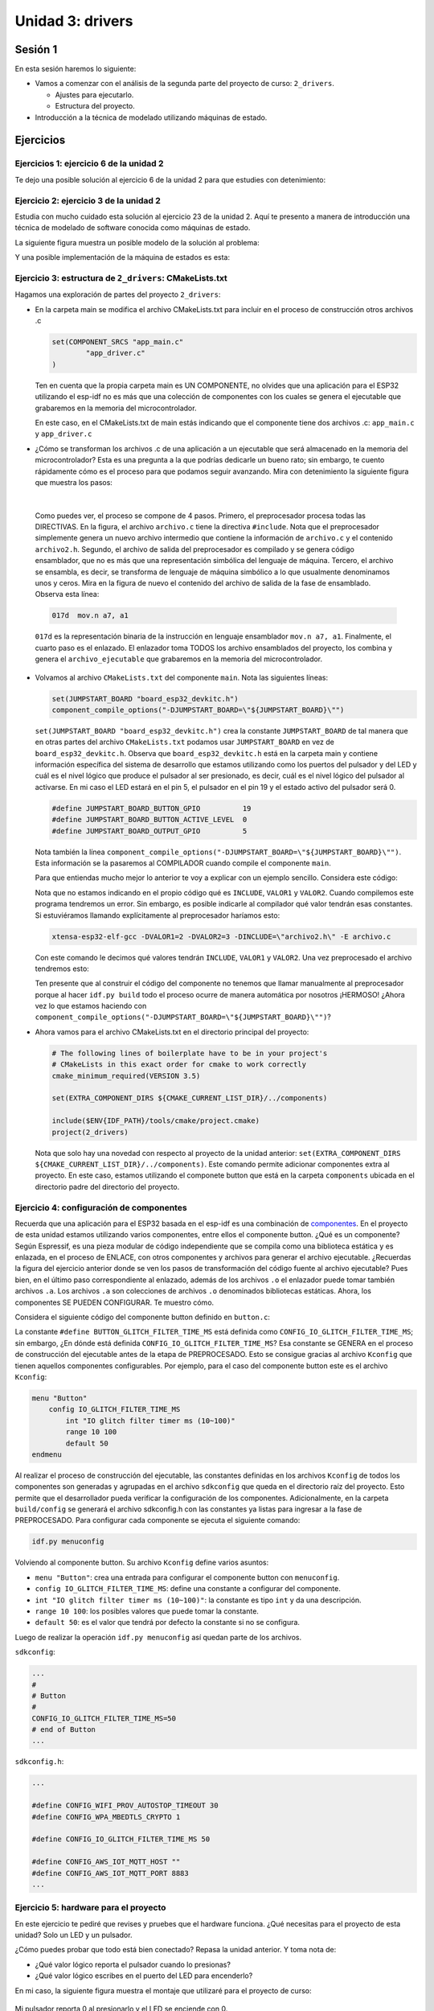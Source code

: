 Unidad 3: drivers
===================

Sesión 1
-----------

En esta sesión haremos lo siguiente: 


* Vamos a comenzar con el análisis de la segunda parte del proyecto de curso: ``2_drivers``.

  * Ajustes para ejecutarlo.
  * Estructura del proyecto.

* Introducción a la técnica de modelado utilizando máquinas de estado.


Ejercicios
-----------

Ejercicios 1: ejercicio 6 de la unidad 2
^^^^^^^^^^^^^^^^^^^^^^^^^^^^^^^^^^^^^^^^^^^

Te dejo una posible solución al ejercicio 6 de la unidad 2 para que estudies con detenimiento:

.. code-block:: c
    :linenos:

      #include <stdio.h>
      #include "freertos/FreeRTOS.h"
      #include "freertos/task.h"
      #include "driver/gpio.h"
      #include "string.h"
      #include "esp_system.h"
      #include "esp_spi_flash.h"


      #define LED_PIN 5
      #define BUTTON_PIN 19


      void app_main(void)
      {

          uint8_t portLevel = 1;
          uint8_t mac[6];

          gpio_pad_select_gpio(LED_PIN);
          gpio_set_level(LED_PIN, portLevel);
          gpio_set_direction(LED_PIN, GPIO_MODE_OUTPUT);


          gpio_pad_select_gpio(BUTTON_PIN);
          gpio_set_direction(BUTTON_PIN, GPIO_MODE_INPUT);
          gpio_pullup_en(BUTTON_PIN);

          esp_chip_info_t chip_info;
          esp_chip_info(&chip_info);
          esp_efuse_mac_get_default(mac);

          int c;
          char message[16];
          uint8_t counter = 0; 

          while(1)
          {
              c = getchar();
              if(c != EOF)
              {
                  if( '\n' == c)
                  {
                      message[counter] = 0;
                      if ( strncmp (message, "ledOn", strlen("ledOn") ) == 0)
                      {
                          portLevel = 0;
                          gpio_set_level(LED_PIN, portLevel);
                          
                      }
                      else if( strncmp (message, "ledOff", strlen("ledOff") ) == 0 )
                      {
                          portLevel = 1;
                          gpio_set_level(LED_PIN, portLevel);
                      }
                      else if( strncmp (message, "readButton", strlen("readButton") ) == 0 )
                      {
                          printf("Button state is: %s\n", gpio_get_level(BUTTON_PIN) ? "UP" : "DOWN" );

                      }
                      else if( strncmp (message, "rev", strlen("rev") ) == 0 )
                      {
                          printf("Chip revision: %d\n", chip_info.revision);
                      }
                      else if( strncmp (message, "idf", strlen("idf") ) == 0 )
                      {
                          printf("idf version: %s\n", esp_get_idf_version());
                      }
                      else if( strncmp (message, "bt", strlen("bt") ) == 0 )
                      {
                          printf("Bluetooth support: %s\n", chip_info.features & CHIP_FEATURE_BT ? "si":"no");
                      }
                      else if( strncmp (message, "ble", strlen("ble") ) == 0 )
                      {
                          printf("BLE support: %s\n", chip_info.features & CHIP_FEATURE_BLE ? "si":"no");
                      }
                      else if( strncmp (message, "wifi", strlen("wifi") ) == 0 )
                      {
                          printf("Wifi support: %s\n", chip_info.features & CHIP_FEATURE_WIFI_BGN ? "si":"no");
                      }
                      else if( strncmp (message, "flash", strlen("flash") ) == 0 )
                      {
                          printf("flash size %dMB\n", spi_flash_get_chip_size() / (1024 * 1024)) ;
                      }
                      else if( strncmp (message, "mac", strlen("mac") ) == 0 )
                      {

                          printf("mac add: %02x:%02x:%02x:%02x:%02x:%02x\n", mac[0], mac[1],mac[2],mac[3],mac[4],mac[5]);
                      }


                      counter = 0;
                  }
                  else
                  {
                      if( counter < ( sizeof(message) - 1 ) )
                      {
                          message[counter] = c;
                          counter++;
                      }
                  }
              }
              vTaskDelay(100/portTICK_PERIOD_MS);
          }
      }

Ejercicio 2: ejercicio 3 de la unidad 2
^^^^^^^^^^^^^^^^^^^^^^^^^^^^^^^^^^^^^^^^^^^

Estudia con mucho cuidado esta solución al ejercicio 23 de la unidad 2. Aquí te presento 
a manera de introducción una técnica de modelado de software conocida como máquinas de 
estado.

La siguiente figura muestra un posible modelo de la solución al problema:

.. image:: ../_static/u2-ej23-state.png
    :scale: 75%
    :align: center
    :alt: diagrama de estados de una solución

Y una posible implementación de la máquina de estados es esta:

.. code-block:: c
    :linenos:

      #include <stdio.h>
      #include "freertos/FreeRTOS.h"
      #include "freertos/task.h"
      #include "driver/gpio.h"
      #include "string.h"
      #include "esp_system.h"
      #include "esp_spi_flash.h"

      int suma(int a, int b);
      int resta(int a, int b);
      int multi(int a, int b);
      char * readSerialString(void);


      typedef enum {
          INIT = 0,
          WAITING_OP1,
          WAITING_OP2,
          WAITING_FUNC,
      } app_state_t;


      void app_main(void)
      {
          static app_state_t appState = INIT;
          static int op1;
          static int op2;

          while(1)
          {
              switch(appState)
              {
                  case INIT: 
                  {
                      printf("Enter op1 as integer: \n");
                      appState = WAITING_OP1;
                      break;
                  }

                  case WAITING_OP1:
                  {
                      char *pString = readSerialString();
                      if(pString != NULL)
                      {
                        uint8_t status = sscanf(pString,"%d",&op1);
                        if(status == 1)
                        {
                            appState = WAITING_OP2;
                            printf("%d\n", op1);
                            printf("Enter op2 as integer: \n");
                        }
                        else
                        {
                            printf("Bad op1. Enter an int\n");
                            printf("Enter op1 as integer: \n");
                        }
                      }
                      
                      break;
                  }

                  case WAITING_OP2:
                  {
                      char *pString = readSerialString();
                      if(pString != NULL)
                      {
                        uint8_t status = sscanf(pString,"%d",&op2);
                        if(status == 1)
                        {
                            appState = WAITING_FUNC;
                            printf("%d\n", op2);
                            printf("Enter +,-,*: \n");
                        }
                        else
                        {
                            printf("Bad op2. Enter an int\n");
                            printf("Enter op2 as integer: \n");
                        }
                      }
                      
                      break;
                  }

                  case WAITING_FUNC:
                  {
                      char *pString = readSerialString();
                      if(pString != NULL)
                      {   
                        char func;
                        uint8_t status = sscanf(pString,"%c",&func);
                        if(status == 1)
                        {
                            printf("%c\n", func);

                            int (*pfunction)(int, int) = NULL;

                            if('+' == func)
                            {
                                pfunction = suma;
                            }
                            else if('-' == func)
                            {
                                pfunction = resta; 
                            }
                            else if ('*' == func)
                            {
                                pfunction = multi;
                            }

                            if(pfunction != NULL)
                            {
                                  printf("Resultado: %d %c %d = %d\n", op1,func, op2, pfunction(op1,op2));  
                                  printf("Enter op1 as integer: \n");
                                  appState = WAITING_OP1;  
                            } 
                            else 
                            {
                                  printf("Bad function\n");
                                  printf("Enter +,-,*: \n");
                            }
                        }
                      }

                      break;
                  }

                  default:
                  {
                      printf("State machine error \n");
                      break;
                  }
        
              }

              vTaskDelay(100/portTICK_PERIOD_MS);
          }
      }

      int suma(int a, int b)
      {
          return a + b;
      }

      int resta(int a, int b)
      {
          return a - b;
      }

      int multi(int a, int b)
      {
          return a*b;
      }

      char * readSerialString(void)
      {
          static char message[16];
          static uint8_t counter = 0;
          char *returnValue = NULL;

          int c = getchar();

          if (c != EOF)
          {
              if ('\n' == c)
              {
                  message[counter] = 0;
                  returnValue = message;
                  counter = 0;
              }
              else
              {
                  if (counter < (sizeof(message) - 1))
                  {
                      message[counter] = c;
                      counter++;
                  }
              }
          }
          return returnValue;
      }


Ejercicio 3: estructura de ``2_drivers``: CMakeLists.txt
^^^^^^^^^^^^^^^^^^^^^^^^^^^^^^^^^^^^^^^^^^^^^^^^^^^^^^^^^^^

Hagamos una exploración de partes del proyecto ``2_drivers``: 

* En la carpeta main se modifica el archivo CMakeLists.txt para incluir en el proceso 
  de construcción otros archivos .c 
  
  .. code-block:: bash

      set(COMPONENT_SRCS "app_main.c"
              "app_driver.c"
      )

  Ten en cuenta que la propia carpeta main es UN COMPONENTE, no olvides que una aplicación 
  para el ESP32 utilizando el esp-idf no es más que una colección de componentes con los 
  cuales se genera el ejecutable que grabaremos en la memoria del microcontrolador.

  En este caso, en el CMakeLists.txt de main estás indicando que el componente 
  tiene dos archivos .c: ``app_main.c`` y ``app_driver.c``

* ¿Cómo se transforman los archivos .c de una aplicación a un ejecutable que será almacenado 
  en la memoria del microcontrolador? Esta es una pregunta a la que podrías dedicarle un bueno rato; 
  sin embargo, te cuento rápidamente cómo es el proceso para que podamos seguir avanzando. Mira 
  con detenimiento la siguiente figura que muestra los pasos:

  .. image:: ../_static/c-build-pipe.png
      :scale: 75%
      :align: center
      :alt: flujo de compilación en c

|

  Como puedes ver, el proceso se compone de 4 pasos. Primero, el preprocesador procesa todas 
  las DIRECTIVAS. En la figura, el archivo ``archivo.c`` tiene la directiva ``#include``. Nota 
  que el preprocesador simplemente genera un nuevo archivo intermedio que contiene la información 
  de ``archivo.c`` y el contenido ``archivo2.h``. Segundo, el archivo de salida del preprocesador 
  es compilado y se genera código ensamblador, que no es más que una representación simbólica 
  del lenguaje de máquina. Tercero, el archivo se ensambla, es decir, se transforma de lenguaje 
  de máquina simbólico a lo que usualmente denominamos unos y ceros. Mira en la figura de nuevo 
  el contenido del archivo de salida de la fase de ensamblado. Observa esta línea: 

  .. code-block:: bash

      017d  mov.n a7, a1

  ``017d`` es la representación binaria de la instrucción en lenguaje ensamblador ``mov.n a7, a1``. Finalmente, 
  el cuarto paso es el enlazado. El enlazador toma TODOS los archivo ensamblados del proyecto, los combina 
  y genera el ``archivo_ejecutable`` que grabaremos en la memoria del microcontrolador.

* Volvamos al archivo ``CMakeLists.txt`` del componente ``main``. Nota las siguientes líneas:

  .. code-block:: bash

        set(JUMPSTART_BOARD "board_esp32_devkitc.h") 
        component_compile_options("-DJUMPSTART_BOARD=\"${JUMPSTART_BOARD}\"")

  ``set(JUMPSTART_BOARD "board_esp32_devkitc.h")`` crea la constante ``JUMPSTART_BOARD`` de tal manera 
  que en otras partes del archivo ``CMakeLists.txt`` podamos usar ``JUMPSTART_BOARD`` en vez de ``board_esp32_devkitc.h``.
  Observa que ``board_esp32_devkitc.h`` está en la carpeta main y contiene información específica del sistema 
  de desarrollo que estamos utilizando como los puertos del pulsador y del LED y 
  cuál es el nivel lógico que produce el pulsador al ser presionado, es decir, cuál es el nivel lógico del pulsador 
  al activarse. En mi caso el LED estará en el pin 5, el pulsador en el pin 19 y el estado activo del pulsador será 0.

  .. code-block:: c

        #define JUMPSTART_BOARD_BUTTON_GPIO          19
        #define JUMPSTART_BOARD_BUTTON_ACTIVE_LEVEL  0
        #define JUMPSTART_BOARD_OUTPUT_GPIO          5 

  Nota también la línea ``component_compile_options("-DJUMPSTART_BOARD=\"${JUMPSTART_BOARD}\"")``. Esta información 
  se la pasaremos al COMPILADOR cuando compile el componente ``main``.

  Para que entiendas mucho mejor lo anterior te voy a explicar con un ejemplo sencillo. Considera este código:

  .. code-block:: c
      :linenos:

      #include INCLUDE

      void app_main()
      {
          int c = suma(VALOR1,VALOR2);
      }
      
  Nota que no estamos indicando en el propio código qué es ``INCLUDE``, ``VALOR1`` y ``VALOR2``. Cuando compilemos 
  este programa tendremos un error. Sin embargo, es posible indicarle al compilador qué valor tendrán esas constantes. 
  Si estuviéramos llamando explícitamente al preprocesador haríamos esto:

  .. code-block:: bash

      xtensa-esp32-elf-gcc -DVALOR1=2 -DVALOR2=3 -DINCLUDE=\"archivo2.h\" -E archivo.c

  Con este comando le decimos qué valores tendrán ``INCLUDE``, ``VALOR1`` y ``VALOR2``. Una vez preprocesado el 
  archivo tendremos esto:

  .. code-block:: c
      :linenos:

      int suma(int a, int b);

      void app_main()
      {
          int c = suma(2,3);
      }

  Ten presente que al construir el código del componente no tenemos que llamar manualmente al preprocesador porque 
  al hacer ``idf.py build`` todo el proceso ocurre de manera automática por nosotros ¡HERMOSO! 
  ¿Ahora vez lo que estamos haciendo con ``component_compile_options("-DJUMPSTART_BOARD=\"${JUMPSTART_BOARD}\"")``?

* Ahora vamos para el archivo CMakeLists.txt en el directorio principal del proyecto:

  .. code-block:: bash

      # The following lines of boilerplate have to be in your project's
      # CMakeLists in this exact order for cmake to work correctly
      cmake_minimum_required(VERSION 3.5)

      set(EXTRA_COMPONENT_DIRS ${CMAKE_CURRENT_LIST_DIR}/../components)

      include($ENV{IDF_PATH}/tools/cmake/project.cmake)
      project(2_drivers)

  Nota que solo hay una novedad con respecto al proyecto de la unidad anterior: 
  ``set(EXTRA_COMPONENT_DIRS ${CMAKE_CURRENT_LIST_DIR}/../components)``. Este comando 
  permite adicionar componentes extra al proyecto. En este caso, estamos utilizando 
  el componete button que está en la carpeta ``components`` ubicada en el directorio 
  padre del directorio del proyecto.


Ejercicio 4: configuración de componentes
^^^^^^^^^^^^^^^^^^^^^^^^^^^^^^^^^^^^^^^^^^

Recuerda que una aplicación para el ESP32 basada en el esp-idf es una combinación de 
`componentes <https://docs.espressif.com/projects/esp-idf/en/stable/esp32/api-guides/build-system.html#overview>`__. En 
el proyecto de esta unidad estamos utilizando varios componentes, entre ellos el componente button. ¿Qué es un 
componente? Según Espressif, es una pieza modular de código independiente que se compila como una biblioteca 
estática y es enlazada, en el proceso de ENLACE, con otros componentes y archivos para generar el archivo ejecutable. 
¿Recuerdas la figura del ejercicio anterior donde se ven los pasos de transformación del código fuente al archivo 
ejecutable? Pues bien, en el último paso correspondiente al enlazado, 
además de los archivos ``.o`` el enlazador puede tomar también archivos ``.a``. Los archivos ``.a`` son colecciones 
de archivos ``.o`` denominados bibliotecas estáticas. Ahora, los componentes SE PUEDEN CONFIGURAR. Te muestro cómo.

Considera el siguiente código del componente button definido en ``button.c``:

.. code-block:: c
    :linenos:

    #define BUTTON_GLITCH_FILTER_TIME_MS   CONFIG_IO_GLITCH_FILTER_TIME_MS
    static const char *TAG = "button";

La constante ``#define BUTTON_GLITCH_FILTER_TIME_MS`` está definida como ``CONFIG_IO_GLITCH_FILTER_TIME_MS``; sin embargo,
¿En dónde está definida ``CONFIG_IO_GLITCH_FILTER_TIME_MS``? Esa constante se GENERA en el proceso de construcción 
del ejecutable antes de la etapa de PREPROCESADO. Esto se consigue gracias al archivo ``Kconfig`` que tienen 
aquellos componentes configurables. Por ejemplo, para el caso del componente button este es el archivo  ``Kconfig``:

.. code-block:: bash

    menu "Button"
        config IO_GLITCH_FILTER_TIME_MS
            int "IO glitch filter timer ms (10~100)"
            range 10 100
            default 50
    endmenu

Al realizar el proceso de construcción del ejecutable, las constantes definidas en los archivos ``Kconfig`` de todos 
los componentes son generadas y agrupadas en el archivo ``sdkconfig`` que queda en el directorio raíz del proyecto. 
Esto permite que el desarrollador pueda verificar la configuración de los componentes. Adicionalmente, en la carpeta ``build/config``  
se generará el archivo sdkconfig.h con las constantes ya listas para ingresar a la fase de PREPROCESADO. Para configurar 
cada componente se ejecuta el siguiente comando:

.. code-block:: bash

    idf.py menuconfig

Volviendo al componente button. Su archivo ``Kconfig`` define varios asuntos:

* ``menu "Button"``: crea una entrada para configurar el componente button con ``menuconfig``.
* ``config IO_GLITCH_FILTER_TIME_MS``: define una constante a configurar del componente.
* ``int "IO glitch filter timer ms (10~100)"``: la constante es tipo ``int`` y da una descripción.
* ``range 10 100``: los posibles valores que puede tomar la constante.
* ``default 50``: es el valor que tendrá por defecto la constante si no se configura.

Luego de realizar la operación ``idf.py menuconfig`` así quedan parte de los archivos.

``sdkconfig``:

.. code-block:: bash

    ...
    #
    # Button
    #
    CONFIG_IO_GLITCH_FILTER_TIME_MS=50
    # end of Button
    ...

``sdkconfig.h``:

.. code-block:: bash

    ...

    #define CONFIG_WIFI_PROV_AUTOSTOP_TIMEOUT 30
    #define CONFIG_WPA_MBEDTLS_CRYPTO 1
    
    #define CONFIG_IO_GLITCH_FILTER_TIME_MS 50
    
    #define CONFIG_AWS_IOT_MQTT_HOST ""
    #define CONFIG_AWS_IOT_MQTT_PORT 8883
    ...

Ejercicio 5: hardware para el proyecto
^^^^^^^^^^^^^^^^^^^^^^^^^^^^^^^^^^^^^^^^^^

En este ejercicio te pediré que revises y pruebes que el hardware funciona. ¿Qué 
necesitas para el proyecto de esta unidad? Solo un LED y un pulsador.

¿Cómo puedes probar que todo está bien conectado? Repasa la unidad anterior. Y toma nota de:

* ¿Qué valor lógico reporta el pulsador cuando lo presionas?
* ¿Qué valor lógico escribes en el puerto del LED para encenderlo?

En mi caso, la siguiente figura muestra el montaje que utilizaré para el proyecto de curso:

  .. image:: ../_static/unit3-circuit.png
      :scale: 75%
      :align: center
      :alt: montaje para el curso

Mi pulsador reporta 0 al presionarlo y el LED se enciende con 0.

Ejercicio 6: código inicial de la aplicación
^^^^^^^^^^^^^^^^^^^^^^^^^^^^^^^^^^^^^^^^^^^^^^^^^

Observa el código en ``app_main.c``:

.. code-block:: c
      :linenos:

      #include <stdio.h>
      #include <freertos/FreeRTOS.h>
      #include <freertos/task.h>
      #include "app_priv.h"


      void app_main()
      {
        int i = 0;
        app_driver_init();
        while (1) 
        {
          printf("[%d] Hello world!\n", i);
          i++;
          vTaskDelay(5000 / portTICK_PERIOD_MS);
        }
      }

Nota la línea ``#include "app_priv.h"``. Esta línea te permitirá utilizar las funciones públicas 
declaradas en ``app_priv.h``. En este caso, la aplicación solo está llamando una de ellas: 
``app_driver_init()``.

Ejercicio 7: código del driver
^^^^^^^^^^^^^^^^^^^^^^^^^^^^^^^^^^^^^^^^^^

El archivo ``app_priv.h`` tiene el API (application programming interface) del DRIVER. El driver 
es la parte de código específica de la aplicación que interactúa con los puertos de 
entrada/salida del ESP32. Como nota personal, la palabra ``priv`` en ``app_priv.h`` resulta 
infortunada porque realmente debería ser ``pub``, de pública, ya que las funciones que están allí 
son las que podemos usar desde otros archivos.

  .. code-block:: c
      :linenos:

      void app_driver_init(void);
      int app_driver_set_state(bool state);
      bool app_driver_get_state(void);
  
En el archivo ``app_priv.h`` nota la directiva del preprocesador ``#pragma once`` de la que 
puedes leer `aquí <https://en.wikipedia.org/wiki/Pragma_once>`__. Pero esa DIRECTIVA del preprocesador 
permite que en un archivo se incluya SOLO una vez la definición de las APIs.

Ahora mira ``app_driver.c``. Este archivo define la funcionalidad de las tres funciones públicas:

.. code-block:: c

    void app_driver_init()
    {
        configure_push_button(JUMPSTART_BOARD_BUTTON_GPIO, push_btn_cb);

        /* Configure output */
        gpio_config_t io_conf = {
            .mode = GPIO_MODE_OUTPUT,
            .pull_up_en = 1,
        };
        io_conf.pin_bit_mask = ((uint64_t)1 << JUMPSTART_BOARD_OUTPUT_GPIO);
        /* Configure the GPIO */
        set_output_state(true);
        gpio_config(&io_conf);
    }

    int IRAM_ATTR app_driver_set_state(bool state)
    {
        if(g_output_state != state) {
            g_output_state = state;
            set_output_state(g_output_state);
        }
        return ESP_OK;
    }

    bool app_driver_get_state(void)
    {
        return g_output_state;
    }

``app_driver.c`` tiene otras funciones PRIVADAS que no podrás llamar desde otros archivos. Estas funciones 
están marcadas con la palabra reservada STATIC:

.. code-block:: c

    static void push_btn_cb(void *arg)
    {
        app_driver_set_state(!g_output_state);
    }

    static void configure_push_button(int gpio_num, void (*btn_cb)(void *))
    {
        button_handle_t btn_handle = iot_button_create(JUMPSTART_BOARD_BUTTON_GPIO, JUMPSTART_BOARD_BUTTON_ACTIVE_LEVEL);
        if (btn_handle) {
            iot_button_set_evt_cb(btn_handle, BUTTON_CB_SERIAL, btn_cb, "RELEASE");
        }
    }

    static void set_output_state(bool target)
    {
        gpio_set_level(JUMPSTART_BOARD_OUTPUT_GPIO, target);
    }

Nota que en ``app_driver.c`` también se declara una variable GLOBAL para todas las funciones definidas 
en el archivo, pero PRIVADA para los demás archivos del proyecto, es decir, la variable solo podrá ser utilizada 
por las funciones en ``app_driver.c``. Los otros archivos solo podrás acceder a la variable a través de la función 
pública ``bool app_driver_get_state(void)``

``app_driver.c`` define una función especial: ``app_driver_set_state``. Nota el atributo ``IRAM_ATTR``.
¿Para qué sirve este atributo? sirve para generar código que permita cargar y ejecutar el código de máquina 
de esta función en la memoria RAM. Ten presente que en la mayoría de sistemas embebidos, a diferencia de un computador, 
los programas se puede ejecutar directamente desde la memoria flash, es decir, la CPU buscará directamente instrucciones 
de esa memoria para luego decodificar y finalmente ejecutarlas. ¿Cuál es la ventaja de cargar las instrucciones en la memoria 
RAM? El acceso por parte de la CPU es más rápido a la memoria RAM que a la FLASH. ¿Y por qué no cargamos entonces todo 
el código de máquina a la RAM? porque no tenemos tanta. Entonces podemos cargar solo algunas partes del código. En nuestro 
caso, cagar ``app_driver_set_state`` permitirá acelerar la ejecución de la función en el contexto de una INTERRUPCIÓN. 
Las interrupciones son un mecanismo que permite interrumpir el flujo normal de ejecución de un programa en un CPU haciendo 
que abandone temporalmente el programa y ejecute otro denominado servicio de atención a interrupción. En sistemas embebidos 
se busca que los servicios de atención a interrupción sean rápidos para poder retomar de nuevo el programa principal.

``app_driver.c`` hace uso del componente button. De nuevo, incluyendo el archivo con las definiciones 
públicas del componente: ``#include <iot_button.h>``. 

Mira la función ``app_driver_init()`` que modifiqué ligeramente para considerar las particularidades de mi hardware 
o montaje:

.. code-block:: c

    void app_driver_init()
    {
        configure_push_button(JUMPSTART_BOARD_BUTTON_GPIO, push_btn_cb);

        /* Configure output */
        gpio_config_t io_conf = {
            .mode = GPIO_MODE_OUTPUT,
        };
        io_conf.pin_bit_mask = ((uint64_t)1 << JUMPSTART_BOARD_OUTPUT_GPIO);

        /* Configure the GPIO */
        g_output_state = 1;
        set_output_state(true);
        gpio_config(&io_conf);
    }

Se hacen dos cosas:

* ``configure_push_button``: Crea e inicializa un componente button. Este componente será el encargado de controlar el funcionamiento 
  del pulsador.
* ``/* Configure output */`` y ``/* Configure the GPIO */``: configuran el pin de salida que controlará el LED y establecen el valor 
  inicial del LED en 1, es decir, APAGADO en mi hardware.

``configure_push_button`` utiliza el componente button. Para eso se incluye el archivo ``#include <iot_button.h>``:

* iot_button_create: crea el botón,
* iot_button_set_evt_cb: configura cómo se comunicará el código del componente button con el código de la aplicación. Nota que 
  al componete button le estamos diciendo que al liberar el pulsador luego de ser presionado (``BUTTON_CB_RELEASE``) se debe 
  llamar la función ``push_btn_cb`` cuya dirección la guardamos en el puntero ``btn_cb`` al llamar la función ``configure_push_button``. 
  Observa entonces que ``push_btn_cb`` simplemente cambiará de estado el LED.

  .. code-block:: c

    static void push_btn_cb(void *arg)
    {
        app_driver_set_state(!g_output_state);
    }

Ejercicio 8: código del componente button: iot_button.h
^^^^^^^^^^^^^^^^^^^^^^^^^^^^^^^^^^^^^^^^^^^^^^^^^^^^^^^^^^

Ahora si llegamos a la parte interesante de esta unidad. El análisis del componente button.

Comencemos con el archivo ``iot_button.h``. Encontrarás muy interesante este archivo por una razón. 
El componente tiene código C y C++. ¿Podemos programar en C++ el ESP32? Claro, de hecho así se hace 
cuando trabajas con el framework de arduino. ¿Lo haremos en este curso? Nop. Solo vamos a utilizar C. 
Ignora entonces la parte de C++.

* Verás que el archivo es encabezado y termina con estas líneas:  

  .. code-block:: c

      #ifndef _IOT_BUTTON_H_
      #define _IOT_BUTTON_H_
      ...
      #endif

  Esto es una versión estándar, del ``#pragma once`` que viste en ``app_priv.h``. ¿Qué quiere decir 
  estándar?  No todas las herramientas soportan la directiva ``#pragma once``, pero todos si soportan 
  una definición estándar. 

* Las siguiente líneas: 

  .. code-block:: c

      #ifdef __cplusplus
      extern "C" {
      #endif
      ...

      #ifdef __cplusplus
      }
      #endif


  El macro ``__cplusplus`` es un macro estándar predefinido. Puedes leer un poco más `aquí <https://gcc.gnu.org/onlinedocs/cpp/Standard-Predefined-Macros.html>`__. 
  Quiere decir que son constante que la propia herramienta que compila el código C/C++ definen por ti y que puedes usar en tu código.
  En este caso lo usamos para poder USAR CÓDIGO C en un proyecto C++. Nota que simplemente lo que estamos haciendo es encapsular el código 
  de C así:

  .. code-block:: c

      extern "C" {
      ...

      }

  ¿Por qué? porque los compiladores de C++ utilizan una técnica llamada `CODE MANGLING <https://en.wikipedia.org/wiki/Name_mangling>`__  
  que permite construir un nombre único para las funciones. Esto es muy útil cuando un programa tiene funciones con el mismo nombre pero diferentes 
  tipos de argumentos. El compilador de C++ le hace code mangling a cada función C++, pero no puede hacerle eso a las funciones de C. Por tanto,
  debemos informarle al compilador cuáles serán las funciones de C del programa para que no les aplique el code mangling a ellas.

  Si no utilizamos un copilador de C++ entonces no se encerrará el código de C con las líneas:

  .. code-block:: c

      extern "C" {
      ...

      }
  
* Observa ahora las funciones públicas que tienes disponibles para usar el componente. Nota que en el propio archivo, en la parte 
  superior de cada función te indican cómo usarla. Te dejo un listado rápido de las funciones:

  .. code-block:: c

      button_handle_t iot_button_create(gpio_num_t gpio_num, button_active_t active_level);
      esp_err_t iot_button_set_serial_cb(button_handle_t btn_handle, uint32_t start_after_sec, TickType_t interval_tick, button_cb cb, void *arg);


  ``iot_button_create``: crear un button en memoria. Debes especificar el valor lógico del botón cuando esté presionado.
  
  ``iot_button_set_serial_cb``: con esta función puedes indicar que se llame una de TUS FUNCIONES si luego de ``start_after_sec`` segundos 
  el pulsador continua presionado. Mientras que el pulsador esté presionado se llamara cada ``interval_tick`` ticks tu función de manera 
  constante.

  ``iot_button_set_evt_cb``: te permite configurar el llamado de una de TUS FUNCIONES cuando ocurran estos eventos: el pulsador 
  se presionó, el pulsador se liberó luego de ser presionado, pulsaste y soltaste rápidamente el pulsador, es decir, un TAP.

  ``iot_button_add_on_press_cb``: te permite configurar el llamado a una tus funciones si dejas presionado el pulsador al menos ``press_sec`` segundos.

  ``iot_button_add_on_release_cb``: te permite configurar cuál de tus funciones llamará si dejas el pulsador al menos ``press_sec`` segundos y 
  luego liberas el pulsador. Puedes configurar varias funciones, pero siempre se llamará la más cercada al momento de liberar el pulsador, es decir,
  si programas una función a los 2 segundos, otra a los 5 segundos y otra a los 7 segundos y el pulsador lo liberaste a los 6 segundos, solo 
  se llamará la función programada a los 5 segundos. En el caso de ``iot_button_add_on_press_cb`` se llamarán las funciones de los 
  2 segundos y la de los 5 segundos.

  ``iot_button_delete``: destruye el componente button de la memoria.

  ``iot_button_rm_cb``: elimina una de las funciones programadas con ``iot_button_set_evt_cb``.


Ejercicio 9: funcionamiento del componente button:
^^^^^^^^^^^^^^^^^^^^^^^^^^^^^^^^^^^^^^^^^^^^^^^^^^^^^

Lo primero que se requiere para usar el componente button es crear un objeto button:

.. code-block:: c

    button_handle_t btn_handle = iot_button_create(JUMPSTART_BOARD_BUTTON_GPIO, JUMPSTART_BOARD_BUTTON_ACTIVE_LEVEL);

Nota que le pasamos el pin y el nivel lógico que genera el pulsador al presionarse.

¿Cómo funciona este componente?

La siguiente figura ilustra el funcionamiento básico:

.. image:: ../_static/button-filter.png
    :scale: 100%
    :align: center
    :alt: funcionamiento de button

Los flancos de bajada y subida en el pin del pulsador disparan una interrupción cuya única función es reiniciar los temporizadores 
de push o el temporizador de release. Los flancos de bajada reinician el temporizador de push y los flancos de subida el temporizador de 
release. Si alguno de los temporizadores llega a ``BUTTON_GLITCH_FILTER_TIME_MS`` ms sin reiniciarse quiere decir que la señal del pulsador 
estuvo estable por ``BUTTON_GLITCH_FILTER_TIME_MS`` ms y se procede a validar el nuevo estado del pulsador ya sea ``BUTTON_STATE_PUSH`` o 
``BUTTON_STATE_IDLE``.

Sobre este función básica se pueden programar callbacks o funciones definidas por el usuario que serán llamados cuando se detecten algunas 
condiciones particulares.

Esta función permite programar un callback al detectar un cambio al estado ``BUTTON_STATE_PUSH``. En el siguiente ejemplo la variable 
``btn_cb`` será un puntero al callback:

.. code-block:: c
        
    iot_button_set_evt_cb(btn_handle, BUTTON_CB_PUSH, gen_btn_cb, "push");    

Esta función programa un callback al detectarse un cambio al estado ``BUTTON_STATE_IDLE``:

.. code-block:: c

    iot_button_set_evt_cb(btn_handle, BUTTON_CB_RELEASE, btn_cb, "RELEASE");


Esta función programa un callback al detectarse un cambio al estado ``BUTTON_STATE_PRESSED``. En el ejemplo, luego de 2 segundos 
en ``BUTTON_STATE_PUSH`` el botón pasará al estado ``BUTTON_STATE_PRESSED``:


.. code-block:: c

    iot_button_add_on_press_cb(btn_handle, 2, press_btn_cb, "press 2");

.. image:: ../_static/button-press.png
    :scale: 100%
    :align: center
    :alt: button press

Esta función programa un callback al detectarse un ``TAP``:

.. code-block:: c

    iot_button_set_evt_cb(btn_handle, BUTTON_CB_TAP, gen_btn_cb, "tap");

Es importante aclarar que un ``TAP`` solo es generado si el pulsador se libera sin pasar por el estado ``BUTTON_STATE_PRESSED`` 
como muestra esta figura:

.. image:: ../_static/button-tap.png
    :scale: 100%
    :align: center
    :alt: button press

Nota que el evento ``RELEASE`` también sería generado si el callback se programa. Si el botón llega al estado ``BUTTON_STATE_PRESSED``  
al liberar el botón no ocurrirá un ``TAP``:

.. image:: ../_static/button-sintap.png
    :scale: 100%
    :align: center
    :alt: button press

Estas funciones programan callbacks al detectar que el botón está en el estado ``BUTTON_STATE_PRESSED`` en varios instantes de 
tiempos (2, 4 y 6 segundos):

.. code-block:: c

    iot_button_add_on_press_cb(btn_handle, 2, press_btn_cb, "on press 1");
    iot_button_add_on_press_cb(btn_handle, 4, press_btn_cb, "on press 2");
    iot_button_add_on_press_cb(btn_handle, 6, press_btn_cb, "on press 3");

La siguiente figura ilustra el funcionamiento:

.. image:: ../_static/button-onpress.png
    :scale: 100%
    :align: center
    :alt: button press

Esta función programa callbacks al detectarse que el botón está presionado 3 segundos (``start_after_sec``) después de cambiar 
a ``BUTTON_STATE_PUSH`` y luego cada 1500 ms (interval_tick) mientras continúe presionado.

.. code-block:: c

    iot_button_set_serial_cb(btn_handle, 3, 1500/portTICK_PERIOD_MS, gen_btn_cb, "serial");

La siguiente figura ilustra el funcionamiento:

.. image:: ../_static/button-serial.png
    :scale: 100%
    :align: center
    :alt: button press

Finalmente, esta función reporta en el estado ``BUTTON_STATE_IDLE`` del botón el mayor tiempo programado 
en el estado ``BUTTON_STATE_PRESSED`` 

.. code-block:: c

    iot_button_add_on_release_cb(btn_handle, 6, rls_btn_cb, "release 6");

La siguiente figura ilustra el funcionamiento:

.. image:: ../_static/button-releaseAfterpress.png
    :scale: 100%
    :align: center
    :alt: button onpress después de release.

Ejercicio 10: código del componente button: creación 
^^^^^^^^^^^^^^^^^^^^^^^^^^^^^^^^^^^^^^^^^^^^^^^^^^^^^

Para entender el código debes tener a la mano la definición de dos objetos: ``typedef struct button_dev button_dev_t;`` y
``typedef struct btn_cb button_cb_t;``

Observa la definición de los objetos:

.. code-block:: c

    struct btn_cb {
        TickType_t interval;
        button_cb cb;
        void *arg;
        uint8_t on_press;
        TimerHandle_t tmr;
        button_dev_t *pbtn;
        button_cb_t *next_cb;
    };

    struct button_dev {
        uint8_t io_num;
        uint8_t active_level;
        uint32_t serial_thres_sec;
        uint8_t taskq_on;
        QueueHandle_t taskq;
        QueueHandle_t argq;
        button_status_t state;
        button_cb_t tap_short_cb;
        button_cb_t tap_psh_cb;
        button_cb_t tap_rls_cb;
        button_cb_t press_serial_cb;
        button_cb_t *cb_head;
    };

``button_cb_t``: objeto para configurar una función del usuario que llamará el componente o callback.

* ``interval``: indica en qué momento debe llamarse el callback.
* ``button_cb``: almacena la dirección en memoria del callback.
* ``arg``: almacena la dirección de memoria de los argumentos que serán pasados al callback.
* ``on_press``: si está en 1 indica que este objeto es para un callback programado con iot_button_add_on_press_cb.
* ``tmr``: almacena el identificador del timer utilizado para programar el callback.
* ``pbtn``: almacena la dirección del button al cual está asociado este callback.
* ``next_cb``: almacena la dirección de un nuevo callback ``on_press`` y/o ``on_release`` programado al 
  botón.

``button_dev_t``:

* ``io_num``: almacena el número del puerto donde está conectado el pulsador.
*  ``active_level``: almacena el estado lógico que produce el pulsador al ser presionado.
* ``serial_thres_sec``: almacena la cantidad de tiempo para el callback tipo ``SERIAL``.
* ``taskq_on``: si está en 1 indica que el usuario programó al menos un callback de tipo ``on_release``.
* ``taskq`` y ``argq``: almacenan la dirección del callback ``on_release`` y la dirección del argumento que será pasado al 
  callback.
* ``state``: indica el estado del pulsador: BUTTON_STATE_IDLE (reposo), BUTTON_STATE_PUSH (se presionó), BUTTON_STATE_PRESSED (se mantuvo 
  presionado).
* ``tap_short_cb``: almacena el callback de TAP.
* ``tap_psh_cb``: almacena el callback de PUSH.
* ``tap_rls_cb``: almacena el callback de RELEASE (BUTTON_STATE_IDLE).
* `press_serial_cb`: almacena la dirección del siguiente objeto de tipo ``on_press`` y/o ``on_release``.

Analicemos ahora la función ``iot_button_create``:

.. code-block:: c

    button_handle_t iot_button_create(gpio_num_t gpio_num, button_active_t active_level)
    {
        IOT_CHECK(TAG, gpio_num < GPIO_NUM_MAX, NULL);
        button_dev_t *btn = (button_dev_t *) calloc(1, sizeof(button_dev_t));
        POINT_ASSERT(TAG, btn, NULL);
        btn->active_level = active_level;
        btn->io_num = gpio_num;
        btn->state = BUTTON_STATE_IDLE;
        btn->taskq_on = 0;
        btn->taskq = xQueueCreate(1, sizeof(void *));
        btn->argq = xQueueCreate(1, sizeof(void *));
        btn->tap_rls_cb.arg = NULL;
        btn->tap_rls_cb.cb = NULL;
        btn->tap_rls_cb.interval = BUTTON_GLITCH_FILTER_TIME_MS / portTICK_PERIOD_MS;
        btn->tap_rls_cb.pbtn = btn;
        btn->tap_rls_cb.tmr = xTimerCreate("btn_rls_tmr", btn->tap_rls_cb.interval, pdFALSE,
                                          &btn->tap_rls_cb, button_tap_rls_cb);
        btn->tap_psh_cb.arg = NULL;
        btn->tap_psh_cb.cb = NULL;
        btn->tap_psh_cb.interval = BUTTON_GLITCH_FILTER_TIME_MS / portTICK_PERIOD_MS;
        btn->tap_psh_cb.pbtn = btn;
        btn->tap_psh_cb.tmr = xTimerCreate("btn_psh_tmr", btn->tap_psh_cb.interval, pdFALSE,
                                          &btn->tap_psh_cb, button_tap_psh_cb);
        gpio_install_isr_service(0);
        gpio_config_t gpio_conf;
        gpio_conf.intr_type = GPIO_INTR_ANYEDGE;
        gpio_conf.mode = GPIO_MODE_INPUT;
        gpio_conf.pin_bit_mask = (1ULL << gpio_num);
        gpio_conf.pull_down_en = GPIO_PULLDOWN_DISABLE;
        gpio_conf.pull_up_en = GPIO_PULLUP_ENABLE;
        gpio_config(&gpio_conf);
        gpio_isr_handler_add(gpio_num, button_gpio_isr_handler, btn);
        return (button_handle_t) btn;
    }    

Nota la función ``calloc``. Esta función permite crear objetos dinámicos en el ``HEAP``. Puedes leer un poco 
más acerca del heap `aquí <https://www.geeksforgeeks.org/memory-layout-of-c-program/>`__.

Nota dos llamados al sistema que estamos utilizando ``xQueueCreate`` y ``xTimerCreate``. El primero 
sirve para crear una cola de mensajes y el segundo para crear un temporizador por software.

`Las colas de mensajes <https://www.freertos.org/a00018.html>`__, como su nombre lo indican permiten intercambiar 
información entre partes del código utilizando 
como intermediario al sistema operativo. En este caso la cola será usada por los callback de tipo on_release para 
almancear en una cola la dirección del callback y del argumento a llamar en este caso:

.. image:: ../_static/button-releaseAfterpress.png
    :scale: 100%
    :align: center
    :alt: button onpress después de release.

Las colas siempre tendrán la dirección del último callback y el último argumento programado anterior al estado 
``BUTTON_STATE_IDLE``.

`Los temporizadores <https://www.freertos.org/FreeRTOS-Software-Timer-API-Functions.html>`__ por software permiten programar 
eventos que ocurrirán en el futuro luego de cierta 
cantidad de ticks del sistema operativo.

Para entender el API de los temporizadores por software considera la siguiente figura que te será de utilidad al 
leer el código button.c:

.. image:: ../_static/softTimersSM.png
    :scale: 100%
    :align: center
    :alt: button onpress después de release.

Finalmente, el código de creación del botón instala un servicio de atención a interrupción ``button_gpio_isr_handler`` 
que será disparado cada que el ESP32 detecte un cambio de flanco en el pin del pulsador.

Ejercicio 11: código del componente button: servicio de atención a interrupción  
^^^^^^^^^^^^^^^^^^^^^^^^^^^^^^^^^^^^^^^^^^^^^^^^^^^^^^^^^^^^^^^^^^^^^^^^^^^^^^^^^

.. code-block:: c

    static void button_gpio_isr_handler(void *arg)
    {
        button_dev_t *btn = (button_dev_t *) arg;
        portBASE_TYPE HPTaskAwoken = pdFALSE;
        int level = gpio_get_level(btn->io_num);
        if (level == btn->active_level) {
            if (btn->tap_psh_cb.tmr) {
                xTimerStopFromISR(btn->tap_psh_cb.tmr, &HPTaskAwoken);
                xTimerResetFromISR(btn->tap_psh_cb.tmr, &HPTaskAwoken);
            }

            button_cb_t *pcb = btn->cb_head;
            while (pcb != NULL) {
                if (pcb->tmr != NULL) {
                    xTimerStopFromISR(pcb->tmr, &HPTaskAwoken);
                    xTimerResetFromISR(pcb->tmr, &HPTaskAwoken);
                }
                pcb = pcb->next_cb;
            }
        } else {
            // 50ms, check if this is a real key up
            if (btn->tap_rls_cb.tmr) {
                xTimerStopFromISR(btn->tap_rls_cb.tmr, &HPTaskAwoken);
                xTimerResetFromISR(btn->tap_rls_cb.tmr, &HPTaskAwoken);
            }
        }
        if (HPTaskAwoken == pdTRUE) {
            portYIELD_FROM_ISR();
        }
    }

Como te comenté antes, la única función del servicio de atención a interrupción será reiniciar el conteo 
de los temporizadores; sin embargo, cabe destacar dos cosas:

* ``xTimerStopFromISR``: nota que las funciones en el contexto de una interrupción terminan con FromISR. 
  Esto es importante y es necesario que SIMPRE, SIEMPRE lo hagas al usar FreeRTOS.

* ``HPTaskAwoken``: esta variable se pasa a todos los llamados al sistema utilizados en el contexto 
  de un servicio de atención a interrupción. ¿Por qué? Recuerda que una aplicación en FreeRTOS puede estar compuesta 
  por varias tareas. Algunas tareas tendrán mayor prioridad que otras, por lo que FreeRTOS las privilegiará con 
  recursos de procesamiento. Mientras se está ejecutando una tarea puede ocurrir una interrupción. Lo normal es que se 
  suspenda la tarea, se ejecute la interrupción y luego se retome la tarea suspendida justo en el punto en el cual 
  fue interrumpida; sin embargo, Si al hacer un llamado al sistema operativo en el servicio de atención a
  interrupción se ACTIVA una tarea de mayor prioridad que la tareas SUSPENDIDA, al terminar de ejecutar el servicio 
  no se debería retomar en la tarea de menor prioridad sino iniciar la tarea de mayor prioridad. Una vez esta termine 
  se continua con la tarea de menor prioridad suspendida justo en el mismo punto donde fue interrumpida. La variable 
  ``HPTaskAwoken`` permite saber si al llamar un servicio del sistema se activó una tarea de mayor prioridad y de esta 
  manera antes de terminar el servicio de atención a interrupción se puede invocar el llamado al sistema ``portYIELD_FROM_ISR`` 
  para iniciar la tarea de mayor prioridad en vez de continuar con la tarea de menor prioridad.

Ejercicio 12: RETO 1
^^^^^^^^^^^^^^^^^^^^^^^

Con la información que te di hasta ahora te invito a 


* Analiza y estudia con detenimiento el resto de código del componente  button. 

* Luego realiza una copia al proyecto ``2_drivers`` y realiza experimentos que reproduzcan las figuras del 
  ejercicio 9. PERO TEN CUIDADO con el callback serial. NO LO HAGAS AÚN, mira el siguiente reto.

Ejercicio 13: RETO 2
^^^^^^^^^^^^^^^^^^^^^^^

Al tratar de reproducir la figura del callback serial vas a encontrar un error en el código del componente. 
¿Te animas a corregir el error y a reproducir la figura?

Ejercicio 14: SOLO PARA LOS MÁS CURISOS
^^^^^^^^^^^^^^^^^^^^^^^^^^^^^^^^^^^^^^^^^^

En este curso no tenemos tiempo de estudiar a fondo cada detalle del sistema operativo FreeRTOS; sin embargo, 
hay un tutorial MUY MUY bueno que pudes hacer una vez termines el curso o antes si tienes mucho tiempo libre.

El tutorial está `aquí <https://www.freertos.org/fr-content-src/uploads/2018/07/161204_Mastering_the_FreeRTOS_Real_Time_Kernel-A_Hands-On_Tutorial_Guide.pdf>`__. 

Sesión 2
-----------

En esta sesión vamos a resolver dudas sobre los ejercicios y escuchar aportes, 
comentarios y/o experiencias de todos.